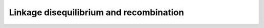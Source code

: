 ========================================
Linkage disequilibrium and recombination
========================================

.. todo:: This module has not been completed.
